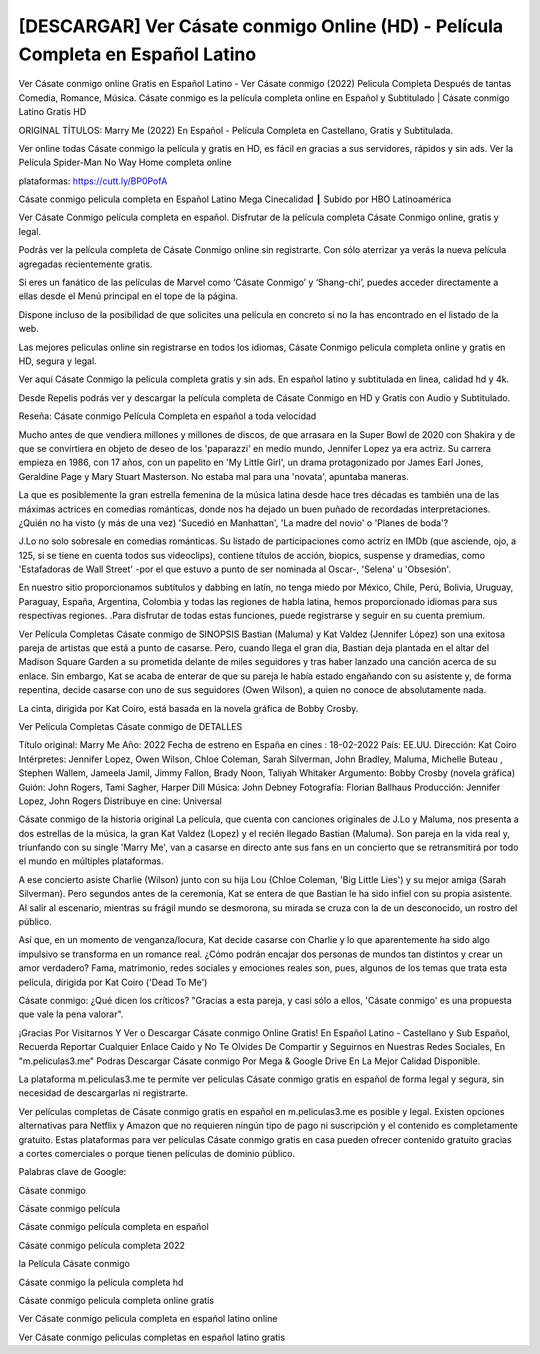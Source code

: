 [DESCARGAR] Ver Cásate conmigo Online (HD) - Película Completa en Español Latino
====================================================================================
Ver Cásate conmigo online Gratis en Español Latino - Ver Cásate conmigo (2022) Pelicula Completa Después de tantas Comedia, Romance, Música. Cásate conmigo es la película completa online en Español y Subtitulado | Cásate conmigo Latino Gratis HD

ORIGINAL TÍTULOS: Marry Me (2022) En Español - Película Completa en Castellano, Gratis y Subtitulada.

Ver online todas Cásate conmigo la película y gratis en HD, es fácil en gracias a sus servidores, rápidos y sin ads.
Ver la Película Spider-Man No Way Home completa online 


plataformas: https://cutt.ly/BP0PofA


Cásate conmigo pelicula completa en Español Latino Mega Cinecalidad ┃ Subido por HBO Latinoamérica

Ver Cásate Conmigo película completa en español. Disfrutar de la película completa Cásate Conmigo online, gratis y legal.

Podrás ver la película completa de Cásate Conmigo online sin registrarte. Con sólo aterrizar ya verás la nueva película agregadas recientemente gratis.

Si eres un fanático de las películas de Marvel como ‘Cásate Conmigo’ y ‘Shang-chi’, puedes acceder directamente a ellas desde el Menú principal en el tope de la página.

Dispone incluso de la posibilidad de que solicites una película en concreto si no la has encontrado en el listado de la web.

Las mejores peliculas online sin registrarse en todos los idiomas, Cásate Conmigo pelicula completa online y gratis en HD, segura y legal.

Ver aqui Cásate Conmigo la película completa gratis y sin ads. En español latino y subtitulada en linea, calidad hd y 4k.

Desde Repelis podrás ver y descargar la película completa de Cásate Conmigo en HD y Gratis con Audio y Subtitulado.



Reseña: Cásate conmigo Película Completa en español a toda velocidad

Mucho antes de que vendiera millones y millones de discos, de que arrasara en la Super Bowl de 2020 con Shakira y de que se convirtiera en objeto de deseo de los 'paparazzi' en medio mundo, Jennifer Lopez ya era actriz. Su carrera empieza en 1986, con 17 años, con un papelito en 'My Little Girl', un drama protagonizado por James Earl Jones, Geraldine Page y Mary Stuart Masterson. No estaba mal para una 'novata', apuntaba maneras.

La que es posiblemente la gran estrella femenina de la música latina desde hace tres décadas es también una de las máximas actrices en comedias románticas, donde nos ha dejado un buen puñado de recordadas interpretaciones. ¿Quién no ha visto (y más de una vez) 'Sucedió en Manhattan', 'La madre del novio' o 'Planes de boda'?

J.Lo no solo sobresale en comedias románticas. Su listado de participaciones como actriz en IMDb (que asciende, ojo, a 125, si se tiene en cuenta todos sus videoclips), contiene títulos de acción, biopics, suspense y dramedias, como 'Estafadoras de Wall Street' -por el que estuvo a punto de ser nominada al Oscar-, 'Selena' u 'Obsesión'.

En nuestro sitio proporcionamos subtítulos y dabbing en latín, no tenga miedo por México, Chile, Perú, Bolivia, Uruguay, Paraguay, España, Argentina, Colombia y todas las regiones de habla latina, hemos proporcionado idiomas para sus respectivas regiones. .Para disfrutar de todas estas funciones, puede registrarse y seguir en su cuenta premium.



Ver Película Completas Cásate conmigo de SINOPSIS
Bastian (Maluma) y Kat Valdez (Jennifer López) son una exitosa pareja de artistas que está a punto de casarse. Pero, cuando llega el gran día, Bastian deja plantada en el altar del Madison Square Garden a su prometida delante de miles seguidores y tras haber lanzado una canción acerca de su enlace. Sin embargo, Kat se acaba de enterar de que su pareja le había estado engañando con su asistente y, de forma repentina, decide casarse con uno de sus seguidores (Owen Wilson), a quien no conoce de absolutamente nada. 

La cinta, dirigida por Kat Coiro, está basada en la novela gráfica de Bobby Crosby.


Ver Película Completas Cásate conmigo de DETALLES

Título original: Marry Me
Año: 2022
Fecha de estreno en España en cines : 18-02-2022
País: EE.UU.
Dirección: Kat Coiro
Intérpretes: Jennifer Lopez, Owen Wilson, Chloe Coleman, Sarah Silverman, John Bradley, Maluma, Michelle Buteau , Stephen Wallem, Jameela Jamil, Jimmy Fallon, Brady Noon, Taliyah Whitaker
Argumento: Bobby Crosby (novela gráfica)
Guión: John Rogers, Tami Sagher, Harper Dill
Música: John Debney
Fotografía: Florian Ballhaus
Producción: Jennifer Lopez, John Rogers
Distribuye en cine: Universal


Cásate conmigo de la historia original 
La película, que cuenta con canciones originales de J.Lo y Maluma, nos presenta a dos estrellas de la música, la gran Kat Valdez (Lopez) y el recién llegado Bastian (Maluma). Son pareja en la vida real y, triunfando con su single 'Marry Me', van a casarse en directo ante sus fans en un concierto que se retransmitirá por todo el mundo en múltiples plataformas.

A ese concierto asiste Charlie (Wilson) junto con su hija Lou (Chloe Coleman, 'Big Little Lies') y su mejor amiga (Sarah Silverman). Pero segundos antes de la ceremonia, Kat se entera de que Bastian le ha sido infiel con su propia asistente. Al salir al escenario, mientras su frágil mundo se desmorona, su mirada se cruza con la de un desconocido, un rostro del público.

Así que, en un momento de venganza/locura, Kat decide casarse con Charlie y lo que aparentemente ha sido algo impulsivo se transforma en un romance real. ¿Cómo podrán encajar dos personas de mundos tan distintos y crear un amor verdadero? Fama, matrimonio, redes sociales y emociones reales son, pues, algunos de los temas que trata esta película, dirigida por Kat Coiro ('Dead To Me')



Cásate conmigo: ¿Qué dicen los críticos?
"Gracias a esta pareja, y casi sólo a ellos, 'Cásate conmigo' es una propuesta que vale la pena valorar".




¡Gracias Por Visitarnos Y Ver o Descargar Cásate conmigo Online Gratis! En Español Latino - Castellano y Sub Español, Recuerda Reportar Cualquier Enlace Caido y No Te Olvides De Compartir y Seguirnos en Nuestras Redes Sociales, En "m.peliculas3.me" Podras Descargar Cásate conmigo Por Mega & Google Drive En La Mejor Calidad Disponible.

La plataforma m.peliculas3.me te permite ver películas Cásate conmigo gratis en español de forma legal y segura, sin necesidad de descargarlas ni registrarte.

Ver películas completas de Cásate conmigo gratis en español en m.peliculas3.me es posible y legal. Existen opciones alternativas para Netflix y Amazon que no requieren ningún tipo de pago ni suscripción y el contenido es completamente gratuito. Estas plataformas para ver películas Cásate conmigo gratis en casa pueden ofrecer contenido gratuito gracias a cortes comerciales o porque tienen películas de dominio público.

Palabras clave de Google:

Cásate conmigo 

Cásate conmigo película

Cásate conmigo película completa en español

Cásate conmigo película completa 2022

la Película Cásate conmigo

Cásate conmigo la película completa hd

Cásate conmigo pelicula completa online gratis

Ver Cásate conmigo pelicula completa en español latino online

Ver Cásate conmigo peliculas completas en español latino gratis
